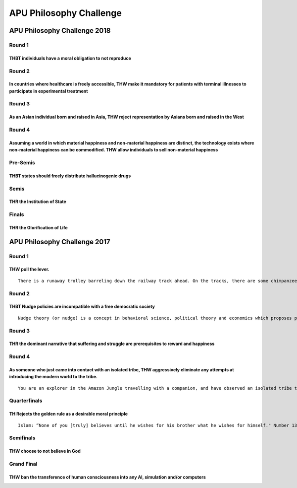 APU Philosophy Challenge
========================

APU Philosophy Challenge 2018
-----------------------------

Round 1
~~~~~~~

THBT individuals have a moral obligation to not reproduce
^^^^^^^^^^^^^^^^^^^^^^^^^^^^^^^^^^^^^^^^^^^^^^^^^^^^^^^^^

Round 2
~~~~~~~

In countries where healthcare is freely accessible, THW make it mandatory for patients with terminal illnesses to participate in experimental treatment
^^^^^^^^^^^^^^^^^^^^^^^^^^^^^^^^^^^^^^^^^^^^^^^^^^^^^^^^^^^^^^^^^^^^^^^^^^^^^^^^^^^^^^^^^^^^^^^^^^^^^^^^^^^^^^^^^^^^^^^^^^^^^^^^^^^^^^^^^^^^^^^^^^^^^^^

Round 3
~~~~~~~

As an Asian individual born and raised in Asia, THW reject representation by Asians born and raised in the West
^^^^^^^^^^^^^^^^^^^^^^^^^^^^^^^^^^^^^^^^^^^^^^^^^^^^^^^^^^^^^^^^^^^^^^^^^^^^^^^^^^^^^^^^^^^^^^^^^^^^^^^^^^^^^^^

Round 4
~~~~~~~

Assuming a world in which material happiness and non-material happiness are distinct, the technology exists where non-material happiness can be commodified. THW allow individuals to sell non-material happiness
^^^^^^^^^^^^^^^^^^^^^^^^^^^^^^^^^^^^^^^^^^^^^^^^^^^^^^^^^^^^^^^^^^^^^^^^^^^^^^^^^^^^^^^^^^^^^^^^^^^^^^^^^^^^^^^^^^^^^^^^^^^^^^^^^^^^^^^^^^^^^^^^^^^^^^^^^^^^^^^^^^^^^^^^^^^^^^^^^^^^^^^^^^^^^^^^^^^^^^^^^^^^^^^^^

Pre-Semis
~~~~~~~~~

THBT states should freely distribute hallucinogenic drugs
^^^^^^^^^^^^^^^^^^^^^^^^^^^^^^^^^^^^^^^^^^^^^^^^^^^^^^^^^

Semis
~~~~~

THR the Institution of State
^^^^^^^^^^^^^^^^^^^^^^^^^^^^

Finals
~~~~~~

THR the Glorification of Life
^^^^^^^^^^^^^^^^^^^^^^^^^^^^^

APU Philosophy Challenge 2017
-----------------------------

.. _round-1-1:

Round 1
~~~~~~~

THW pull the lever.
^^^^^^^^^^^^^^^^^^^

::

   There is a runaway trolley barreling down the railway track ahead. On the tracks, there are some chimpanzees tied up, unable to move. The trolley is headed straight for them. You are standing some distance off in the train yard, next to a lever. If you pull this lever, the trolley will switch to a different set of tracks. However, you notice that there is a human baby on the other set of tracks.

.. _round-2-1:

Round 2
~~~~~~~

THBT Nudge policies are incompatible with a free democratic society
^^^^^^^^^^^^^^^^^^^^^^^^^^^^^^^^^^^^^^^^^^^^^^^^^^^^^^^^^^^^^^^^^^^

::

   Nudge theory (or nudge) is a concept in behavioral science, political theory and economics which proposes positive reinforcement and indirect suggestions to try to achieve non-forced compliance to influence the motives, incentives and decision making of groups and individuals. Examples of nudge policies include providing financial incentives to encourage healthy lifestyles, sin tax etc, compulsory organ donations upon death with an opt out motion.

.. _round-3-1:

Round 3
~~~~~~~

THR the dominant narrative that suffering and struggle are prerequisites to reward and happiness
^^^^^^^^^^^^^^^^^^^^^^^^^^^^^^^^^^^^^^^^^^^^^^^^^^^^^^^^^^^^^^^^^^^^^^^^^^^^^^^^^^^^^^^^^^^^^^^^

.. _round-4-1:

Round 4
~~~~~~~

As someone who just came into contact with an isolated tribe, THW aggressively eliminate any attempts at introducing the modern world to the tribe.
^^^^^^^^^^^^^^^^^^^^^^^^^^^^^^^^^^^^^^^^^^^^^^^^^^^^^^^^^^^^^^^^^^^^^^^^^^^^^^^^^^^^^^^^^^^^^^^^^^^^^^^^^^^^^^^^^^^^^^^^^^^^^^^^^^^^^^^^^^^^^^^^^^^

::

   You are an explorer in the Amazon Jungle travelling with a companion, and have observed an isolated tribe that has never made contact with the modern world. They have a simple life of hunting and gathering, their technology is limited to the requirements of their lifestyle. You have deduced that their infant mortality rate is high and their average life expectancy is 25 years). Your companion wishes to bring their situation to the attention of the world, hoping to get aid organisations and governmental support in.

Quarterfinals
~~~~~~~~~~~~~

TH Rejects the golden rule as a desirable moral principle
^^^^^^^^^^^^^^^^^^^^^^^^^^^^^^^^^^^^^^^^^^^^^^^^^^^^^^^^^

::

   Islam: “None of you [truly] believes until he wishes for his brother what he wishes for himself." Number 13 of Imam, Al-Nawawi's Forty Hadiths. Christianity: "Therefore all things whatsoever ye would that men should do to you, do ye even so to them: for this is the law and the prophets." Matthew 7:12, King James Version. Buddhism : "...a state that is not pleasing or delightful to me, how could I inflict that upon another?" Samyutta NIkaya v. 353 Hinduism: "This is the sum of duty: do not do to others what would cause pain if done to you." Mahabharata 5:1517 " For the purpose of this debate the golden rule is: “Do unto others as you would like them to do unto you”

Semifinals
~~~~~~~~~~

THW choose to not believe in God
^^^^^^^^^^^^^^^^^^^^^^^^^^^^^^^^

Grand Final
~~~~~~~~~~~

THW ban the transference of human consciousness into any AI, simulation and/or computers
^^^^^^^^^^^^^^^^^^^^^^^^^^^^^^^^^^^^^^^^^^^^^^^^^^^^^^^^^^^^^^^^^^^^^^^^^^^^^^^^^^^^^^^^
